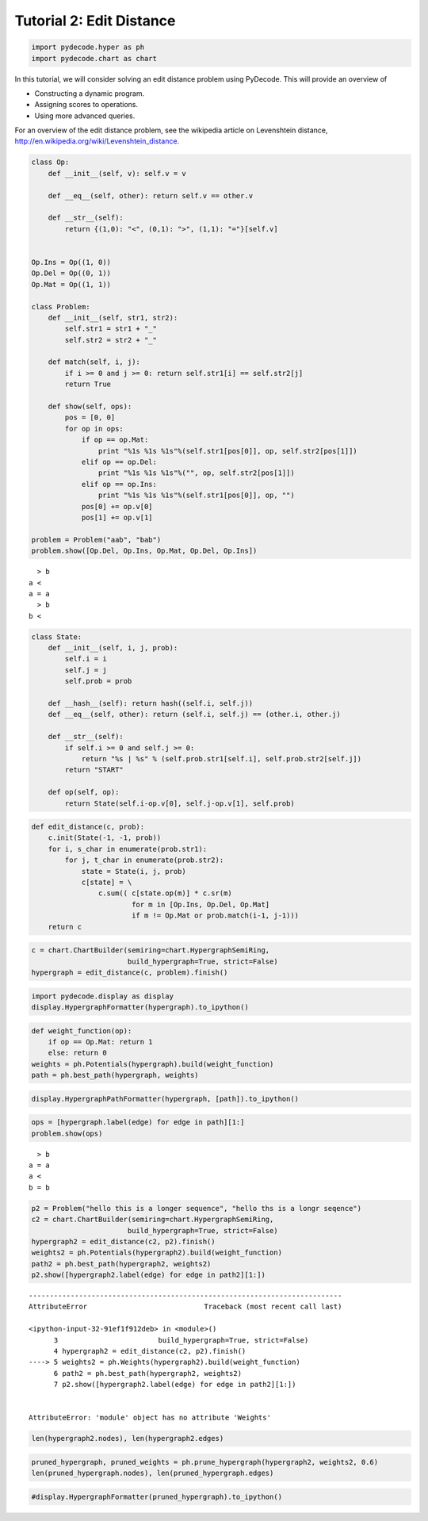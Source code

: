 
Tutorial 2: Edit Distance
=========================


.. code:: python

    import pydecode.hyper as ph
    import pydecode.chart as chart

In this tutorial, we will consider solving an edit distance problem
using PyDecode. This will provide an overview of

-  Constructing a dynamic program.
-  Assigning scores to operations.
-  Using more advanced queries.

For an overview of the edit distance problem, see the wikipedia article
on Levenshtein distance,
http://en.wikipedia.org/wiki/Levenshtein\_distance.

.. code:: python

    
    class Op:
        def __init__(self, v): self.v = v 
    
        def __eq__(self, other): return self.v == other.v
    
        def __str__(self):
            return {(1,0): "<", (0,1): ">", (1,1): "="}[self.v]
    
    
    Op.Ins = Op((1, 0)) 
    Op.Del = Op((0, 1)) 
    Op.Mat = Op((1, 1))
    
    class Problem:
        def __init__(self, str1, str2):
            self.str1 = str1 + "_"
            self.str2 = str2 + "_"
        
        def match(self, i, j):
            if i >= 0 and j >= 0: return self.str1[i] == self.str2[j]
            return True
    
        def show(self, ops):
            pos = [0, 0]
            for op in ops:
                if op == op.Mat:
                    print "%1s %1s %1s"%(self.str1[pos[0]], op, self.str2[pos[1]])
                elif op == op.Del:
                    print "%1s %1s %1s"%("", op, self.str2[pos[1]])
                elif op == op.Ins:
                    print "%1s %1s %1s"%(self.str1[pos[0]], op, "")
                pos[0] += op.v[0]
                pos[1] += op.v[1]
    
    problem = Problem("aab", "bab")
    problem.show([Op.Del, Op.Ins, Op.Mat, Op.Del, Op.Ins])

.. parsed-literal::

      > b
    a <  
    a = a
      > b
    b <  


.. code:: python

    class State:
        def __init__(self, i, j, prob):
            self.i = i
            self.j = j
            self.prob = prob
    
        def __hash__(self): return hash((self.i, self.j))
        def __eq__(self, other): return (self.i, self.j) == (other.i, other.j)
    
        def __str__(self):
            if self.i >= 0 and self.j >= 0:
                return "%s | %s" % (self.prob.str1[self.i], self.prob.str2[self.j])
            return "START"
    
        def op(self, op):
            return State(self.i-op.v[0], self.j-op.v[1], self.prob)

.. code:: python

    def edit_distance(c, prob):
        c.init(State(-1, -1, prob))
        for i, s_char in enumerate(prob.str1):
            for j, t_char in enumerate(prob.str2):
                state = State(i, j, prob)
                c[state] = \
                    c.sum(( c[state.op(m)] * c.sr(m) 
                            for m in [Op.Ins, Op.Del, Op.Mat] 
                            if m != Op.Mat or prob.match(i-1, j-1)))
        return c
.. code:: python

    c = chart.ChartBuilder(semiring=chart.HypergraphSemiRing, 
                           build_hypergraph=True, strict=False)
    hypergraph = edit_distance(c, problem).finish()
.. code:: python

    import pydecode.display as display
    display.HypergraphFormatter(hypergraph).to_ipython()



.. image:: EditDistance_files/EditDistance_7_0.png



.. code:: python

    def weight_function(op):
        if op == Op.Mat: return 1
        else: return 0
    weights = ph.Potentials(hypergraph).build(weight_function)
    path = ph.best_path(hypergraph, weights)
.. code:: python

    display.HypergraphPathFormatter(hypergraph, [path]).to_ipython()



.. image:: EditDistance_files/EditDistance_9_0.png



.. code:: python

    ops = [hypergraph.label(edge) for edge in path][1:]
    problem.show(ops)

.. parsed-literal::

      > b
    a = a
    a <  
    b = b


.. code:: python

    p2 = Problem("hello this is a longer sequence", "hello ths is a longr seqence")
    c2 = chart.ChartBuilder(semiring=chart.HypergraphSemiRing, 
                           build_hypergraph=True, strict=False)
    hypergraph2 = edit_distance(c2, p2).finish()
    weights2 = ph.Potentials(hypergraph2).build(weight_function)
    path2 = ph.best_path(hypergraph2, weights2)
    p2.show([hypergraph2.label(edge) for edge in path2][1:])

::


    ---------------------------------------------------------------------------
    AttributeError                            Traceback (most recent call last)

    <ipython-input-32-91ef1f912deb> in <module>()
          3                        build_hypergraph=True, strict=False)
          4 hypergraph2 = edit_distance(c2, p2).finish()
    ----> 5 weights2 = ph.Weights(hypergraph2).build(weight_function)
          6 path2 = ph.best_path(hypergraph2, weights2)
          7 p2.show([hypergraph2.label(edge) for edge in path2][1:])


    AttributeError: 'module' object has no attribute 'Weights'


.. code:: python

    len(hypergraph2.nodes), len(hypergraph2.edges)
.. code:: python

    pruned_hypergraph, pruned_weights = ph.prune_hypergraph(hypergraph2, weights2, 0.6)
    len(pruned_hypergraph.nodes), len(pruned_hypergraph.edges)
.. code:: python

    #display.HypergraphFormatter(pruned_hypergraph).to_ipython()
